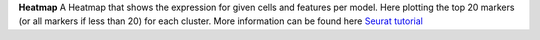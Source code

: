 **Heatmap**
A Heatmap that shows the expression for given cells and features per model. Here plotting the top 20 markers (or all markers if less than 20) for each cluster. More information can be found here `Seurat tutorial <https://satijalab.org/seurat/articles/pbmc3k_tutorial>`_
